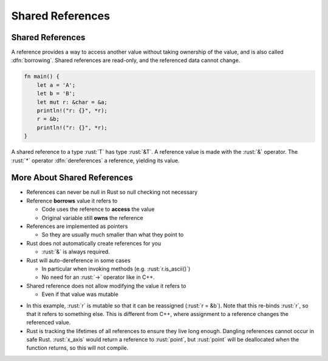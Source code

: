 ===================
Shared References
===================

-------------------
Shared References
-------------------

A reference provides a way to access another value without taking
ownership of the value, and is also called :dfn:`borrowing`. Shared
references are read-only, and the referenced data cannot change.

.. code:: rust

   fn main() {
       let a = 'A';
       let b = 'B';
       let mut r: &char = &a;
       println!("r: {}", *r);
       r = &b;
       println!("r: {}", *r);
   }

A shared reference to a type :rust:`T` has type :rust:`&T`. A reference value is
made with the :rust:`&` operator. The :rust:`*` operator :dfn:`dereferences` a
reference, yielding its value.

------------------------------
More About Shared References
------------------------------

- References can never be null in Rust so null checking not necessary

- Reference **borrows** value it refers to

  - Code uses the reference to **access** the value
  - Original variable still **owns** the reference

- References are implemented as pointers

  - So they are usually much smaller than what they point to

- Rust does not automatically create references for you

  - :rust:`&` is always required.

- Rust will auto-dereference in some cases

  - In particular when invoking methods (e.g. :rust:`r.is_ascii()`)
  - No need for an :rust:`->` operator like in C++.

- Shared reference does not allow modifying the value it refers to

  - Even if that value was mutable

.. container:: speakernote

   - In this example, :rust:`r` is mutable so that it can be reassigned
     (:rust:`r = &b`). Note that this re-binds :rust:`r`, so that it refers to
     something else. This is different from C++, where assignment to a
     reference changes the referenced value.

   - Rust is tracking the lifetimes of all references to ensure they live
     long enough. Dangling references cannot occur in safe Rust.
     :rust:`x_axis` would return a reference to :rust:`point`, but :rust:`point` will
     be deallocated when the function returns, so this will not compile.
